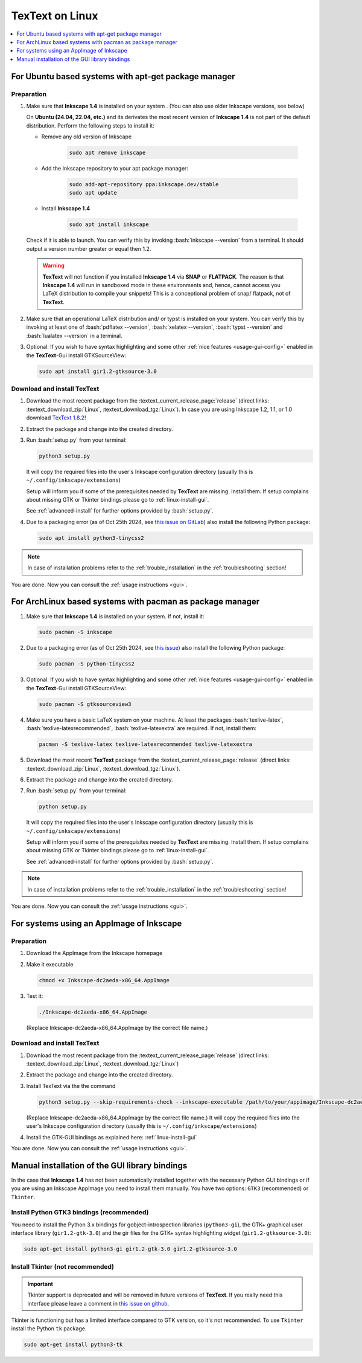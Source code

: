 .. |TexText| replace:: **TexText**
.. |Inkscape| replace:: **Inkscape 1.4**
.. |InkscapeOld| replace:: **Inkscape 0.92.x**

.. role:: bash(code)
   :language: bash
   :class: highlight

.. role:: latex(code)
   :language: latex
   :class: highlight

.. _linux-install:

==================
|TexText| on Linux
==================

.. contents:: :local:
   :depth: 1

For Ubuntu based systems with apt-get package manager
=====================================================

.. _linux-install-preparation:

Preparation
-----------

1. Make sure that |Inkscape| is installed on your system .
   (You can also use older Inkscape versions, see below)

   On **Ubuntu (24.04, 22.04, etc.)** and its derivates the most recent version of
   |Inkscape| is not part of the default distribution. Perform the following steps
   to install it:

   - Remove any old version of Inkscape

       .. code-block:: bash

            sudo apt remove inkscape

   - Add the Inkscape repository to your apt package manager:

       .. code-block:: bash

            sudo add-apt-repository ppa:inkscape.dev/stable
            sudo apt update

   - Install |Inkscape|

       .. code-block:: bash

            sudo apt install inkscape

   Check if it is able to launch. You can verify this by invoking :bash:`inkscape --version` from
   a terminal. It should output a version number greater or equal then 1.2.

   .. warning::
       |TexText| will not function if you installed |Inkscape| via **SNAP** or **FLATPACK**.
       The reason is that |Inkscape| will run in sandboxed mode in these environments and, hence,
       cannot access you LaTeX distribution to compile your snippets! This is a conceptional
       problem of snap/ flatpack, not of |TexText|.

2. Make sure that an operational LaTeX distribution and/ or typst is installed on your system. You can verify
   this by invoking at least one of :bash:`pdflatex --version`, :bash:`xelatex --version`,
   :bash:`typst --version` and :bash:`lualatex --version` in a terminal.

3. Optional: If you wish to have syntax highlighting and some other :ref:`nice features <usage-gui-config>`
   enabled in the |TexText|-Gui install GTKSourceView:

   .. code-block:: bash

        sudo apt install gir1.2-gtksource-3.0


.. _linux-install-textext:

Download and install |TexText|
------------------------------

1. Download the most recent package from the
   :textext_current_release_page:`release`
   (direct links: :textext_download_zip:`Linux`, :textext_download_tgz:`Linux`).
   In case you are using Inkscape 1.2, 1.1, or 1.0 download
   `TexText 1.8.2 <https://github.com/textext/textext/releases/tag/1.8.2>`_!

2. Extract the package and change into the created directory.

3. Run :bash:`setup.py` from your terminal:

   .. code-block:: bash

        python3 setup.py

   It will copy the required files into the user's Inkscape
   configuration directory (usually this is ``~/.config/inkscape/extensions``)

   Setup will inform you if some of the prerequisites needed by |TexText| are missing.
   Install them. If setup complains about missing GTK or Tkinter bindings please go to
   :ref:`linux-install-gui`.

   See :ref:`advanced-install` for further options provided by
   :bash:`setup.py`.

4. Due to a packaging error (as of Oct 25th 2024, see `this issue on GitLab <https://gitlab.com/inkscape/inkscape/-/issues/5070>`_)
   also install the following Python package:

   .. code-block:: bash

        sudo apt install python3-tinycss2

.. note::

    In case of installation problems refer to the :ref:`trouble_installation` in the :ref:`troubleshooting` section!

You are done. Now you can consult the :ref:`usage instructions <gui>`.



For ArchLinux based systems with pacman as package manager
==========================================================

1. Make sure that |Inkscape| is installed on your system. If not, install it:

   .. code-block:: bash

        sudo pacman -S inkscape

2. Due to a packaging error (as of Oct 25th 2024, see `this issue <https://gitlab.archlinux.org/archlinux/packaging/packages/inkscape/-/issues/6>`_)
   also install the following Python package:

   .. code-block:: bash

        sudo pacman -S python-tinycss2

3. Optional: If you wish to have syntax highlighting and some other :ref:`nice features <usage-gui-config>`
   enabled in the |TexText|-Gui install GTKSourceView:

   .. code-block:: bash

        sudo pacman -S gtksourceview3

4. Make sure you have a basic LaTeX system on your machine. At least the packages
   :bash:`texlive-latex`, :bash:`texlive-latexrecommended`, :bash:`texlive-latexextra`
   are required. If not, install them:

   .. code-block:: bash

        pacman -S texlive-latex texlive-latexrecommended texlive-latexextra

5. Download the most recent |TexText| package from the
   :textext_current_release_page:`release`
   (direct links: :textext_download_zip:`Linux`, :textext_download_tgz:`Linux`).

6. Extract the package and change into the created directory.

7. Run :bash:`setup.py` from your terminal:

   .. code-block:: bash

        python setup.py

   It will copy the required files into the user's Inkscape
   configuration directory (usually this is ``~/.config/inkscape/extensions``)

   Setup will inform you if some of the prerequisites needed by |TexText| are missing.
   Install them. If setup complains about missing GTK or Tkinter bindings please go to
   :ref:`linux-install-gui`.

   See :ref:`advanced-install` for further options provided by
   :bash:`setup.py`.

.. note::

    In case of installation problems refer to the :ref:`trouble_installation` in the :ref:`troubleshooting` section!

You are done. Now you can consult the :ref:`usage instructions <gui>`.


For systems using an AppImage of Inkscape
=========================================

Preparation
-----------

1. Download the AppImage from the Inkscape homepage

2. Make it executable

   .. code-block:: bash

        chmod +x Inkscape-dc2aeda-x86_64.AppImage

3. Test it:

   .. code-block:: bash

        ./Inkscape-dc2aeda-x86_64.AppImage

   (Replace Inkscape-dc2aeda-x86_64.AppImage by the correct file name.)

Download and install |TexText|
------------------------------

1. Download the most recent package from the
   :textext_current_release_page:`release`
   (direct links: :textext_download_zip:`Linux`, :textext_download_tgz:`Linux`)

2. Extract the package and change into the created directory.

3. Install TexText via the the command

   .. code-block:: bash

        python3 setup.py --skip-requirements-check --inkscape-executable /path/to/your/appimage/Inkscape-dc2aeda-x86_64.AppImage

   (Replace Inkscape-dc2aeda-x86_64.AppImage by the correct file name.)
   It will copy the required files into the user's Inkscape
   configuration directory (usually this is ``~/.config/inkscape/extensions``)

4. Install the GTK-GUI bindings as explained here: :ref:`linux-install-gui`

You are done. Now you can consult the :ref:`usage instructions <gui>`.

.. _linux-install-gui:

Manual installation of the GUI library bindings
===============================================

In the case that |Inkscape| has not been automatically installed together with the necessary
Python GUI bindings or if you are using an Inkscape AppImage you need to install them manually.
You have two options: ``GTK3`` (recommended) or ``Tkinter``.

.. _linux-install-gtk3:

Install Python GTK3 bindings (recommended)
------------------------------------------

You need to install the Python 3.x bindings for gobject-introspection libraries (``python3-gi``),
the GTK+ graphical user interface library (``gir1.2-gtk-3.0``) and the gir files for the GTK+
syntax highlighting widget (``gir1.2-gtksource-3.0``):

.. code-block:: bash

    sudo apt-get install python3-gi gir1.2-gtk-3.0 gir1.2-gtksource-3.0

.. _linux-install-tkinter:

Install Tkinter (not recommended)
---------------------------------

.. important::
    Tkinter support is deprecated and will be removed in future versions of |TexText|.
    If you really need this interface please leave a comment in `this issue on github <https://github.com/textext/textext/issues/209>`_.

Tkinter is functioning but has a limited interface compared to GTK version, so it's not
recommended. To use ``Tkinter`` install the  Python ``tk`` package.

.. code-block:: bash

    sudo apt-get install python3-tk
